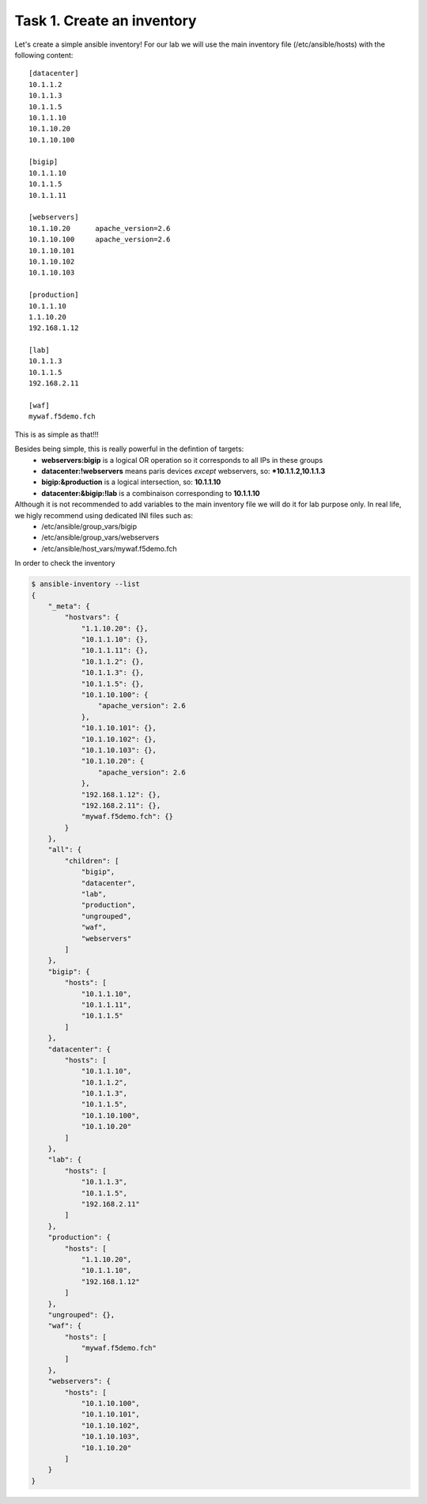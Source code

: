Task 1. Create an inventory
===========================

Let's create a simple ansible inventory! For our lab we will use the main inventory file (/etc/ansible/hosts) with the following content:

.. parsed-literal::

	[datacenter]
	10.1.1.2
	10.1.1.3
	10.1.1.5
	10.1.1.10
	10.1.10.20
	10.1.10.100
	
	[bigip]
	10.1.1.10
	10.1.1.5
	10.1.1.11
	
	[webservers]
	10.1.10.20	apache_version=2.6
	10.1.10.100	apache_version=2.6
	10.1.10.101
	10.1.10.102
	10.1.10.103
	
	[production]
	10.1.1.10
	1.1.10.20
	192.168.1.12

	[lab]
	10.1.1.3
	10.1.1.5
	192.168.2.11

	[waf]
	mywaf.f5demo.fch

This is as simple as that!!!

Besides being simple, this is really powerful in the defintion of targets:
	* **webservers:bigip** is a logical OR operation so it corresponds to all IPs in these groups
	* **datacenter:!webservers** means paris devices *except* webservers, so: ***10.1.1.2,10.1.1.3**
	* **bigip:&production** is a logical intersection, so:  **10.1.1.10**
	* **datacenter:&bigip:!lab** is a combinaison corresponding to **10.1.1.10**


Although it is not recommended to add variables to the main inventory file we will do it for lab purpose only. In real life, we higly recommend using dedicated INI files such as:
	* /etc/ansible/group_vars/bigip
	* /etc/ansible/group_vars/webservers
	* /etc/ansible/host_vars/mywaf.f5demo.fch


In order to check the inventory

.. code::

	$ ansible-inventory --list
	{
	    "_meta": {
		"hostvars": {
		    "1.1.10.20": {},
		    "10.1.1.10": {},
		    "10.1.1.11": {},
		    "10.1.1.2": {},
		    "10.1.1.3": {},
		    "10.1.1.5": {},
		    "10.1.10.100": {
			"apache_version": 2.6
		    },
		    "10.1.10.101": {},
		    "10.1.10.102": {},
		    "10.1.10.103": {},
		    "10.1.10.20": {
			"apache_version": 2.6
		    },
		    "192.168.1.12": {},
		    "192.168.2.11": {},
		    "mywaf.f5demo.fch": {}
		}
	    },
	    "all": {
		"children": [
		    "bigip",
		    "datacenter",
		    "lab",
		    "production",
		    "ungrouped",
		    "waf",
		    "webservers"
		]
	    },
	    "bigip": {
		"hosts": [
		    "10.1.1.10",
		    "10.1.1.11",
		    "10.1.1.5"
		]
	    },
	    "datacenter": {
		"hosts": [
		    "10.1.1.10",
		    "10.1.1.2",
		    "10.1.1.3",
		    "10.1.1.5",
		    "10.1.10.100",
		    "10.1.10.20"
		]
	    },
	    "lab": {
		"hosts": [
		    "10.1.1.3",
		    "10.1.1.5",
		    "192.168.2.11"
		]
	    },
	    "production": {
		"hosts": [
		    "1.1.10.20",
		    "10.1.1.10",
		    "192.168.1.12"
		]
	    },
	    "ungrouped": {},
	    "waf": {
		"hosts": [
		    "mywaf.f5demo.fch"
		]
	    },
	    "webservers": {
		"hosts": [
		    "10.1.10.100",
		    "10.1.10.101",
		    "10.1.10.102",
		    "10.1.10.103",
		    "10.1.10.20"
		]
	    }
	}

